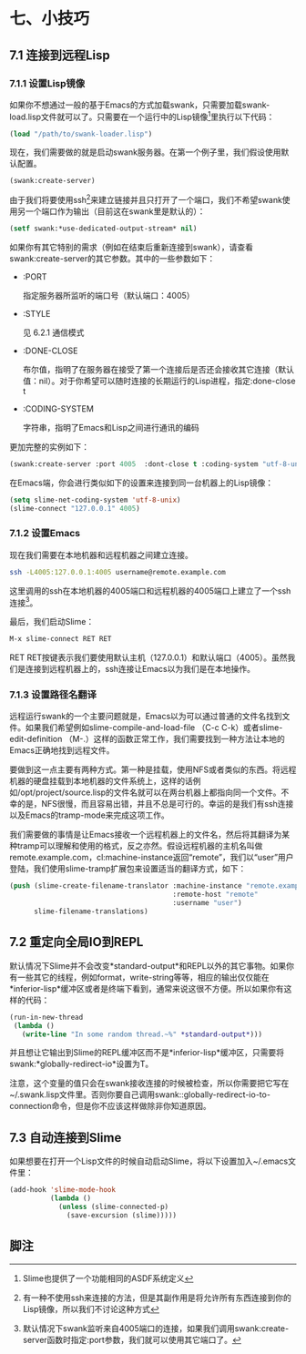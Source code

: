 * 七、小技巧

** 7.1 连接到远程Lisp

*** 7.1.1 设置Lisp镜像

如果你不想通过一般的基于Emacs的方式加载swank，只需要加载swank-load.lisp文件就可以了。只需要在一个运行中的Lisp镜像[1]里执行以下代码：

#+BEGIN_SRC emacs-lisp
  (load "/path/to/swank-loader.lisp")
#+END_SRC

现在，我们需要做的就是启动swank服务器。在第一个例子里，我们假设使用默认配置。

#+BEGIN_SRC emacs-lisp
  (swank:create-server)
#+END_SRC

由于我们将要使用ssh[2]来建立链接并且只打开了一个端口，我们不希望swank使用另一个端口作为输出（目前这在swank里是默认的）：

#+BEGIN_SRC emacs-lisp
  (setf swank:*use-dedicated-output-stream* nil)
#+END_SRC

如果你有其它特别的需求（例如在结束后重新连接到swank），请查看swank:create-server的其它参数。其中的一些参数如下：

- :PORT

  指定服务器所监听的端口号（默认端口：4005）

- :STYLE

  见 6.2.1 通信模式

- :DONE-CLOSE

  布尔值，指明了在服务器在接受了第一个连接后是否还会接收其它连接（默认值：nil）。对于你希望可以随时连接的长期运行的Lisp进程，指定:done-close t

- :CODING-SYSTEM

  字符串，指明了Emacs和Lisp之间进行通讯的编码

更加完整的实例如下：

#+BEGIN_SRC emacs-lisp
  (swank:create-server :port 4005  :dont-close t :coding-system "utf-8-unix")
#+END_SRC

在Emacs端，你会进行类似如下的设置来连接到同一台机器上的Lisp镜像：

#+BEGIN_SRC emacs-lisp
  (setq slime-net-coding-system 'utf-8-unix)
  (slime-connect "127.0.0.1" 4005)
#+END_SRC

*** 7.1.2 设置Emacs

现在我们需要在本地机器和远程机器之间建立连接。

#+BEGIN_SRC sh
  ssh -L4005:127.0.0.1:4005 username@remote.example.com
#+END_SRC

这里调用的ssh在本地机器的4005端口和远程机器的4005端口上建立了一个ssh连接[3]。

最后，我们启动Slime：

#+BEGIN_SRC emacs-lisp
  M-x slime-connect RET RET
#+END_SRC

RET RET按键表示我们要使用默认主机（127.0.0.1）和默认端口（4005）。虽然我们是连接到远程机器上的，ssh连接让Emacs以为我们是在本地操作。

*** 7.1.3 设置路径名翻译

远程运行swank的一个主要问题就是，Emacs以为可以通过普通的文件名找到文件。如果我们希望例如slime-compile-and-load-file （C-c C-k）或者slime-edit-definition （M-.）这样的函数正常工作，我们需要找到一种方法让本地的Emacs正确地找到远程文件。

要做到这一点主要有两种方式。第一种是挂载，使用NFS或者类似的东西。将远程机器的硬盘挂载到本地机器的文件系统上，这样的话例如/opt/project/source.lisp的文件名就可以在两台机器上都指向同一个文件。不幸的是，NFS很慢，而且容易出错，并且不总是可行的。幸运的是我们有ssh连接以及Emacs的tramp-mode来完成这项工作。

我们需要做的事情是让Emacs接收一个远程机器上的文件名，然后将其翻译为某种tramp可以理解和使用的格式，反之亦然。假设远程机器的主机名叫做remote.example.com，cl:machine-instance返回“remote”，我们以“user”用户登陆，我们使用slime-tramp扩展包来设置适当的翻译方式，如下：

#+BEGIN_SRC emacs-lisp
  (push (slime-create-filename-translator :machine-instance "remote.example.com"
                                          :remote-host "remote"
                                          :username "user")
        slime-filename-translations)
#+END_SRC

** 7.2 重定向全局IO到REPL

默认情况下Slime并不会改变*standard-output*和REPL以外的其它事物。如果你有一些其它的线程，例如format，write-string等等，相应的输出仅仅能在*inferior-lisp*缓冲区或者是终端下看到，通常来说这很不方便。所以如果你有这样的代码：

#+BEGIN_SRC emacs-lisp
  (run-in-new-thread
   (lambda ()
     (write-line "In some random thread.~%" *standard-output*)))
#+END_SRC

并且想让它输出到Slime的REPL缓冲区而不是*inferior-lisp*缓冲区，只需要将swank:*globally-redirect-io*设置为T。

注意，这个变量的值只会在swank接收连接的时候被检查，所以你需要把它写在~/.swank.lisp文件里。否则你要自己调用swank::globally-redirect-io-to-connection命令，但是你不应该这样做除非你知道原因。

** 7.3 自动连接到Slime

如果想要在打开一个Lisp文件的时候自动启动Slime，将以下设置加入~/.emacs文件里：

#+BEGIN_SRC emacs-lisp
  (add-hook 'slime-mode-hook
            (lambda ()
              (unless (slime-connected-p)
                (save-excursion (slime)))))
#+END_SRC

** 脚注

[1] Slime也提供了一个功能相同的ASDF系统定义

[2] 有一种不使用ssh来连接的方法，但是其副作用是将允许所有东西连接到你的Lisp镜像，所以我们不讨论这种方式

[3] 默认情况下swank监听来自4005端口的连接，如果我们调用swank:create-server函数时指定:port参数，我们就可以使用其它端口了。
